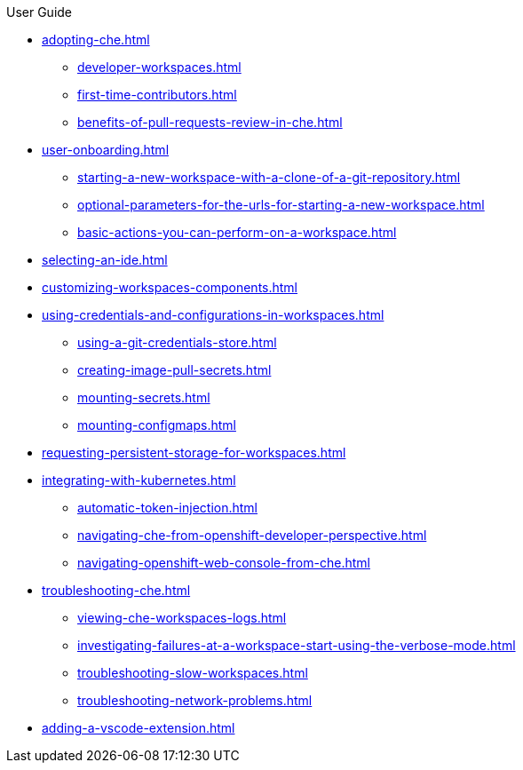 .User Guide

* xref:adopting-che.adoc[]
** xref:developer-workspaces.adoc[]
** xref:first-time-contributors.adoc[]
** xref:benefits-of-pull-requests-review-in-che.adoc[]
* xref:user-onboarding.adoc[]
** xref:starting-a-new-workspace-with-a-clone-of-a-git-repository.adoc[]
** xref:optional-parameters-for-the-urls-for-starting-a-new-workspace.adoc[]
** xref:basic-actions-you-can-perform-on-a-workspace.adoc[]
* xref:selecting-an-ide.adoc[]
* xref:customizing-workspaces-components.adoc[]
* xref:using-credentials-and-configurations-in-workspaces.adoc[]
** xref:using-a-git-credentials-store.adoc[]
** xref:creating-image-pull-secrets.adoc[]
** xref:mounting-secrets.adoc[]
** xref:mounting-configmaps.adoc[]
* xref:requesting-persistent-storage-for-workspaces.adoc[] 
* xref:integrating-with-kubernetes.adoc[]
** xref:automatic-token-injection.adoc[]
** xref:navigating-che-from-openshift-developer-perspective.adoc[]
** xref:navigating-openshift-web-console-from-che.adoc[]
* xref:troubleshooting-che.adoc[]
** xref:viewing-che-workspaces-logs.adoc[]
** xref:investigating-failures-at-a-workspace-start-using-the-verbose-mode.adoc[]
** xref:troubleshooting-slow-workspaces.adoc[]
** xref:troubleshooting-network-problems.adoc[]
* xref:adding-a-vscode-extension.adoc[]
